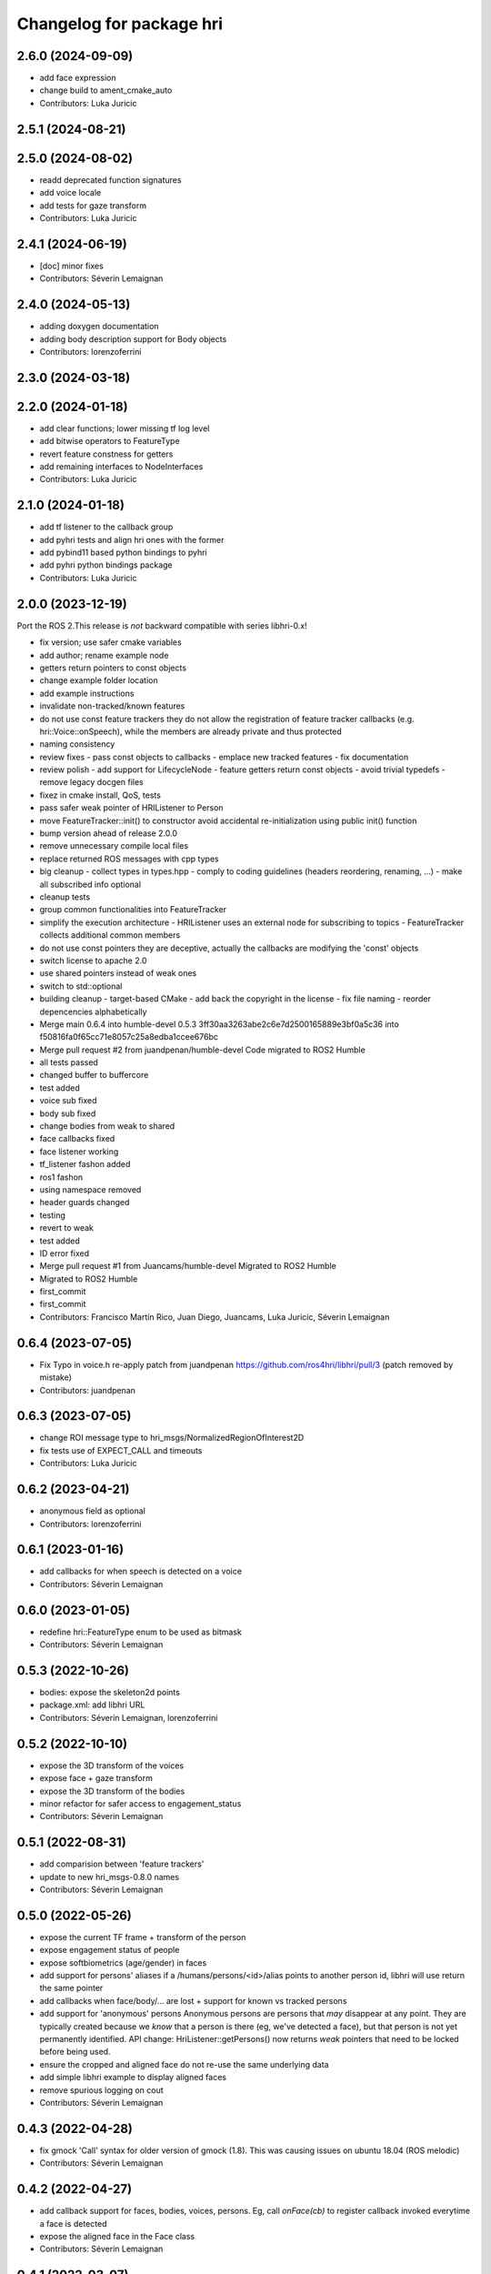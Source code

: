 ^^^^^^^^^^^^^^^^^^^^^^^^^
Changelog for package hri
^^^^^^^^^^^^^^^^^^^^^^^^^

2.6.0 (2024-09-09)
------------------
* add face expression
* change build to ament_cmake_auto
* Contributors: Luka Juricic

2.5.1 (2024-08-21)
------------------

2.5.0 (2024-08-02)
------------------
* readd deprecated function signatures
* add voice locale
* add tests for gaze transform
* Contributors: Luka Juricic

2.4.1 (2024-06-19)
------------------
* [doc] minor fixes
* Contributors: Séverin Lemaignan

2.4.0 (2024-05-13)
------------------
* adding doxygen documentation
* adding body description support for Body objects
* Contributors: lorenzoferrini

2.3.0 (2024-03-18)
------------------

2.2.0 (2024-01-18)
------------------
* add clear functions; lower missing tf log level
* add bitwise operators to FeatureType
* revert feature constness for getters
* add remaining interfaces to NodeInterfaces
* Contributors: Luka Juricic

2.1.0 (2024-01-18)
------------------
* add tf listener to the callback group
* add pyhri tests and align hri ones with the former
* add pybind11 based python bindings to pyhri
* add pyhri python bindings package
* Contributors: Luka Juricic

2.0.0 (2023-12-19)
------------------

Port the ROS 2.This release is *not* backward compatible with series libhri-0.x!

* fix version; use safer cmake variables
* add author; rename example node
* getters return pointers to const objects
* change example folder location
* add example instructions
* invalidate non-tracked/known features
* do not use const feature trackers
  they do not allow the registration of feature tracker callbacks (e.g. hri::Voice::onSpeech), while the members are already private and thus protected
* naming consistency
* review fixes
  - pass const objects to callbacks
  - emplace new tracked features
  - fix documentation
* review polish
  - add support for LifecycleNode
  - feature getters return const objects
  - avoid trivial typedefs
  - remove legacy docgen files
* fixez in cmake install, QoS, tests
* pass safer weak pointer of HRIListener to Person
* move FeatureTracker::init() to constructor
  avoid accidental re-initialization using public init() function
* bump version ahead of release 2.0.0
* remove unnecessary compile local files
* replace returned ROS messages with cpp types
* big cleanup
  - collect types in types.hpp
  - comply to coding guidelines (headers reordering, renaming, ...)
  - make all subscribed info optional
* cleanup tests
* group common functionalities into FeatureTracker
* simplify the execution architecture
  - HRIListener uses an external node for subscribing to topics
  - FeatureTracker collects additional common members
* do not use const pointers
  they are deceptive, actually the callbacks are modifying the 'const' objects
* switch license to apache 2.0
* use shared pointers instead of weak ones
* switch to std::optional
* building cleanup
  - target-based CMake
  - add back the copyright in the license
  - fix file naming
  - reorder depencencies alphabetically
* Merge main 0.6.4 into humble-devel 0.5.3
  3ff30aa3263abe2c6e7d2500165889e3bf0a5c36 into f50816fa0f65cc71e8057c25a8edba1ccee676bc
* Merge pull request #2 from juandpenan/humble-devel
  Code migrated to ROS2 Humble
* all tests passed
* changed buffer to buffercore
* test added
* voice sub fixed
* body sub fixed
* change bodies from weak to shared
* face callbacks fixed
* face listener working
* tf_listener fashon added
* ros1 fashon
* using namespace removed
* header guards changed
* testing
* revert to weak
* test added
* ID error fixed
* Merge pull request #1 from Juancams/humble-devel
  Migrated to ROS2 Humble
* Migrated to ROS2 Humble
* first_commit
* first_commit
* Contributors: Francisco Martín Rico, Juan Diego, Juancams, Luka Juricic, Séverin Lemaignan

0.6.4 (2023-07-05)
------------------
* Fix Typo in voice.h
  re-apply patch from  juandpenan
  https://github.com/ros4hri/libhri/pull/3
  (patch removed by mistake)
* Contributors: juandpenan

0.6.3 (2023-07-05)
------------------
* change ROI message type to hri_msgs/NormalizedRegionOfInterest2D
* fix tests use of EXPECT_CALL and timeouts
* Contributors: Luka Juricic

0.6.2 (2023-04-21)
------------------
* anonymous field as optional
* Contributors: lorenzoferrini

0.6.1 (2023-01-16)
------------------
* add callbacks for when speech is detected on a voice
* Contributors: Séverin Lemaignan

0.6.0 (2023-01-05)
------------------
* redefine hri::FeatureType enum to be used as bitmask
* Contributors: Séverin Lemaignan

0.5.3 (2022-10-26)
------------------
* bodies: expose the skeleton2d points
* package.xml: add libhri URL
* Contributors: Séverin Lemaignan, lorenzoferrini

0.5.2 (2022-10-10)
------------------
* expose the 3D transform of the voices
* expose face + gaze transform
* expose the 3D transform of the bodies
* minor refactor for safer access to engagement_status
* Contributors: Séverin Lemaignan

0.5.1 (2022-08-31)
------------------
* add comparision between 'feature trackers'
* update to new hri_msgs-0.8.0 names
* Contributors: Séverin Lemaignan

0.5.0 (2022-05-26)
------------------
* expose the current TF frame + transform of the person
* expose engagement status of people
* expose softbiometrics (age/gender) in faces
* add support for persons' aliases
  if a /humans/persons/<id>/alias points to another person id, libhri will use
  return the same pointer
* add callbacks when face/body/... are lost + support for known vs tracked persons
* add support for 'anonymous' persons
  Anonymous persons are persons that *may* disappear at any point.
  They are typically created because we *know* that a person is there (eg,
  we've detected a face), but that person is not yet permanently
  identified.
  API change: HriListener::getPersons() now returns *weak* pointers that
  need to be locked before being used.
* ensure the cropped and aligned face do not re-use the same underlying data
* add simple libhri example to display aligned faces
* remove spurious logging on cout
* Contributors: Séverin Lemaignan

0.4.3 (2022-04-28)
------------------
* fix gmock 'Call' syntax for older version of gmock (1.8). This was causing
  issues on ubuntu 18.04 (ROS melodic)
* Contributors: Séverin Lemaignan

0.4.2 (2022-04-27)
------------------
* add callback support for faces, bodies, voices, persons.
  Eg, call `onFace(cb)` to register callback invoked everytime a face is detected
* expose the aligned face in the Face class
* Contributors: Séverin Lemaignan

0.4.1 (2022-03-07)
------------------
* Fixed wrong feature subscribers indexing
* Contributors: lorenzoferrini

0.4.0 (2022-02-21)
------------------
* Facial Landmarks implementation
  Implementation of methods and structures required to access the
  facial landmarks
  Face Landmarks object size correction
* add tests for the person.face_id attribute
* actually subscribe to the person's face/body/voice id updates
* Contributors: Séverin Lemaignan, lorenzoferrini

0.3.1 (2022-02-07)
------------------
* add/update BSD license
* Contributors: Séverin Lemaignan

0.3.0 (2022-02-07)
------------------
* expose enum with the 4 feature types person,face,body,voice
* add voices and persons + improve const semantics
* Contributors: Séverin Lemaignan

0.2.3 (2022-01-21)
------------------
* Body::{getRoI->roi} + RoI not optional + add Body::cropped
* Contributors: Séverin Lemaignan

0.2.2 (2022-01-21)
------------------
* Face::{getRoI->roi} + RoI not optional + add Face::cropped
  In the latest revision of the ROS4HRI spec, the region of interest is
  always expected to be available (as well as the cropped face). As such,
  no point in using a boost::optional there.
* Contributors: Séverin Lemaignan

0.2.1 (2022-01-14)
------------------
* replace hri_msgs::RegionOfInterestStamped by sensor_msgs::RegionOfInterest
  Follows changes in hri_msgs 0.2.0
* add skeleton of hri::Person class
* add empty Voice class
* expose the features' topic namespace + doc
* Contributors: Séverin Lemaignan

0.2.0 (2022-01-05)
------------------
* add basic support for bodies; only the RoIs for now
* Contributors: Séverin Lemaignan

0.1.0 (2022-01-05)
------------------
* use boost::optional for faces' features like RoI
* doc: setup rosdoc. Run `rosdoc_lite .` to generate
* test: expand the test suite
* cmake: explicit SYSTEM headers to avoid ROS shadowing issues
* Contributors: Séverin Lemaignan

0.0.3 (2022-01-05)
------------------
* do not try to compile hri_demo (internal test)
* Contributors: Séverin Lemaignan
